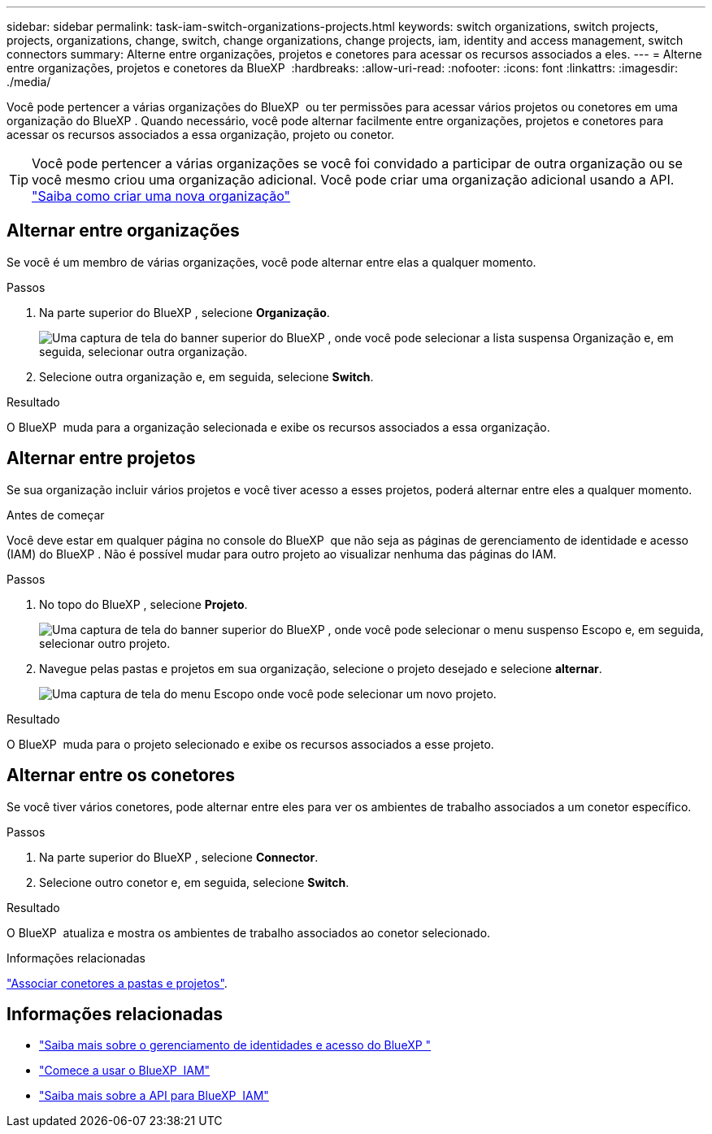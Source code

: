 ---
sidebar: sidebar 
permalink: task-iam-switch-organizations-projects.html 
keywords: switch organizations, switch projects, projects, organizations, change, switch, change organizations, change projects, iam, identity and access management, switch connectors 
summary: Alterne entre organizações, projetos e conetores para acessar os recursos associados a eles. 
---
= Alterne entre organizações, projetos e conetores da BlueXP 
:hardbreaks:
:allow-uri-read: 
:nofooter: 
:icons: font
:linkattrs: 
:imagesdir: ./media/


[role="lead"]
Você pode pertencer a várias organizações do BlueXP  ou ter permissões para acessar vários projetos ou conetores em uma organização do BlueXP . Quando necessário, você pode alternar facilmente entre organizações, projetos e conetores para acessar os recursos associados a essa organização, projeto ou conetor.


TIP: Você pode pertencer a várias organizações se você foi convidado a participar de outra organização ou se você mesmo criou uma organização adicional. Você pode criar uma organização adicional usando a API. https://docs.netapp.com/us-en/bluexp-automation/tenancyv4/post-organizations.html["Saiba como criar uma nova organização"^]



== Alternar entre organizações

Se você é um membro de várias organizações, você pode alternar entre elas a qualquer momento.

.Passos
. Na parte superior do BlueXP , selecione *Organização*.
+
image:screenshot-iam-switch-organizations.png["Uma captura de tela do banner superior do BlueXP , onde você pode selecionar a lista suspensa Organização e, em seguida, selecionar outra organização."]

. Selecione outra organização e, em seguida, selecione *Switch*.


.Resultado
O BlueXP  muda para a organização selecionada e exibe os recursos associados a essa organização.



== Alternar entre projetos

Se sua organização incluir vários projetos e você tiver acesso a esses projetos, poderá alternar entre eles a qualquer momento.

.Antes de começar
Você deve estar em qualquer página no console do BlueXP  que não seja as páginas de gerenciamento de identidade e acesso (IAM) do BlueXP . Não é possível mudar para outro projeto ao visualizar nenhuma das páginas do IAM.

.Passos
. No topo do BlueXP , selecione *Projeto*.
+
image:screenshot-iam-switch-projects.png["Uma captura de tela do banner superior do BlueXP , onde você pode selecionar o menu suspenso Escopo e, em seguida, selecionar outro projeto."]

. Navegue pelas pastas e projetos em sua organização, selecione o projeto desejado e selecione *alternar*.
+
image:screenshot-iam-switch-projects-select.png["Uma captura de tela do menu Escopo onde você pode selecionar um novo projeto."]



.Resultado
O BlueXP  muda para o projeto selecionado e exibe os recursos associados a esse projeto.



== Alternar entre os conetores

Se você tiver vários conetores, pode alternar entre eles para ver os ambientes de trabalho associados a um conetor específico.

.Passos
. Na parte superior do BlueXP , selecione *Connector*.
. Selecione outro conetor e, em seguida, selecione *Switch*.


.Resultado
O BlueXP  atualiza e mostra os ambientes de trabalho associados ao conetor selecionado.

.Informações relacionadas
link:task-iam-associate-connectors.html["Associar conetores a pastas e projetos"].



== Informações relacionadas

* link:concept-identity-and-access-management.html["Saiba mais sobre o gerenciamento de identidades e acesso do BlueXP "]
* link:task-iam-get-started.html["Comece a usar o BlueXP  IAM"]
* https://docs.netapp.com/us-en/bluexp-automation/tenancyv4/overview.html["Saiba mais sobre a API para BlueXP  IAM"^]

